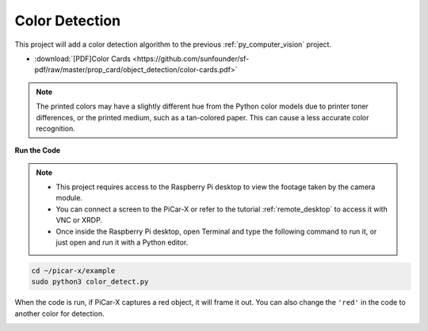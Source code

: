 .. _py_color_detection:

Color Detection
==========================================

This project will add a color detection algorithm to the previous :ref:`py_computer_vision` project.



* :download:`[PDF]Color Cards <https://github.com/sunfounder/sf-pdf/raw/master/prop_card/object_detection/color-cards.pdf>`

.. note::

    The printed colors may have a slightly different hue from the Python color models due to printer toner differences, or the printed medium, such as a tan-colored paper. This can cause a less accurate color recognition.


.. image:: img/color_card.png
    :width: 600


**Run the Code**


.. note::

    * This project requires access to the Raspberry Pi desktop to view the footage taken by the camera module.
    * You can connect a screen to the PiCar-X or refer to the tutorial :ref:`remote_desktop` to access it with VNC or XRDP.
    * Once inside the Raspberry Pi desktop, open Terminal and type the following command to run it, or just open and run it with a Python editor.


.. code-block::

    cd ~/picar-x/example
    sudo python3 color_detect.py

When the code is run, if PiCar-X captures a red object, it will frame it out. You can also change the ``'red'`` in the code to another color for detection.

.. image:: img/color_detect.png

.. **Code**

.. .. code-block:: python
..     :emphasize-lines: 51

..     import cv2
..     from picamera.array import PiRGBArray
..     from picamera import PiCamera
..     import numpy as np
..     import time

..     color_dict = {'red':[0,4],'orange':[5,18],'yellow':[22,37],'green':[42,85],'blue':[92,110],'purple':[115,165],'red_2':[165,180]}  #Here is the range of H in the HSV color space represented by the color

..     kernel_5 = np.ones((5,5),np.uint8) #Define a 5×5 convolution kernel with element values of all 1.

..     def color_detect(img,color_name):

..         # The blue range will be different under different lighting conditions and can be adjusted flexibly.  H: chroma, S: saturation v: lightness
..         resize_img = cv2.resize(img, (160,120), interpolation=cv2.INTER_LINEAR)  # In order to reduce the amount of calculation, the size of the picture is reduced to (160,120)
..         hsv = cv2.cvtColor(resize_img, cv2.COLOR_BGR2HSV)              # Convert from BGR to HSV
..         color_type = color_name
        
..         mask = cv2.inRange(hsv,np.array([min(color_dict[color_type]), 60, 60]), np.array([max(color_dict[color_type]), 255, 255]) )           # inRange()：Make the ones between lower/upper white, and the rest black
..         if color_type == 'red':
..                 mask_2 = cv2.inRange(hsv, (color_dict['red_2'][0],0,0), (color_dict['red_2'][1],255,255)) 
..                 mask = cv2.bitwise_or(mask, mask_2)

..         morphologyEx_img = cv2.morphologyEx(mask, cv2.MORPH_OPEN, kernel_5,iterations=1)              # Perform an open operation on the image 

..         # Find the contour in morphologyEx_img, and the contours are arranged according to the area from small to large.
..         _tuple = cv2.findContours(morphologyEx_img,cv2.RETR_EXTERNAL,cv2.CHAIN_APPROX_SIMPLE)      
..         # compatible with opencv3.x and openc4.x
..         if len(_tuple) == 3:
..             _, contours, hierarchy = _tuple
..         else:
..             contours, hierarchy = _tuple
        
..         color_area_num = len(contours) # Count the number of contours

..         if color_area_num > 0: 
..             for i in contours:    # Traverse all contours
..                 x,y,w,h = cv2.boundingRect(i)      # Decompose the contour into the coordinates of the upper left corner and the width and height of the recognition object

..                 # Draw a rectangle on the image (picture, upper left corner coordinate, lower right corner coordinate, color, line width)
..                 if w >= 8 and h >= 8: # Because the picture is reduced to a quarter of the original size, if you want to draw a rectangle on the original picture to circle the target, you have to multiply x, y, w, h by 4.
..                     x = x * 4
..                     y = y * 4 
..                     w = w * 4
..                     h = h * 4
..                     cv2.rectangle(img,(x,y),(x+w,y+h),(0,255,0),2)  # Draw a rectangular frame
..                     cv2.putText(img,color_type,(x,y), cv2.FONT_HERSHEY_SIMPLEX, 1,(0,0,255),2)# Add character description

..         return img,mask,morphologyEx_img

..     with PiCamera() as camera:
..         print("start color detect")
..         camera.resolution = (640,480)
..         camera.framerate = 24
..         rawCapture = PiRGBArray(camera, size=camera.resolution)  
..         time.sleep(2)

..         for frame in camera.capture_continuous(rawCapture, format="bgr",use_video_port=True):# use_video_port=True
..             img = frame.array
..             img,img_2,img_3 =  color_detect(img,'red')  # Color detection function
..             cv2.imshow("video", img)    # OpenCV image show
..             cv2.imshow("mask", img_2)    # OpenCV image show
..             cv2.imshow("morphologyEx_img", img_3)    # OpenCV image show
..             rawCapture.truncate(0)   # Release cache
        
..             k = cv2.waitKey(1) & 0xFF
..             # 27 is the ESC key, which means that if you press the ESC key to exit
..             if k == 27:
..                 break

..         print('quit ...') 
..         cv2.destroyAllWindows()
..         camera.close()  


.. **How it works?**

.. First, the range of H in the `HSV color space <https://en.wikipedia.org/wiki/HSL_and_HSV>`_ is defined as a dictionary, which is convenient for the following color judgment algorithm:

.. .. code-block:: python

..     color_dict = {'red':[0,4],'orange':[5,18],'yellow':[22,37],'green':[42,85],'blue':[92,110],'purple':[115,165],'red_2':[165,180]} 

.. Then, a `convolution kernel <https://en.wikipedia.org/wiki/Kernel_(image_processing)>`_ of size 5x5 is defined, which will be used for morphological operations, like filtering.


.. .. code-block:: python

..     kernel_5 = np.ones((5,5),np.uint8)


.. Next, the ``color_detect()`` function will processes pictures in four steps:

.. 1. Extract the data of the target color as a new binary image (array).
.. 2. Performs advanced morphological transformations. 
.. 3. Finds contours in a binary image.
.. 4. Draws a frame for the recognized object on the image.

.. .. code-block:: python

..     def color_detect(img,color_name):

..         # The blue range will be different under different lighting conditions and can be adjusted flexibly.  H: chroma, S: saturation v: lightness
..         resize_img = cv2.resize(img, (160,120), interpolation=cv2.INTER_LINEAR)  # In order to reduce the amount of calculation, the size of the picture is reduced to (160,120)
..         hsv = cv2.cvtColor(resize_img, cv2.COLOR_BGR2HSV)              # Convert from BGR to HSV
..         color_type = color_name
        
..         mask = cv2.inRange(hsv,np.array([min(color_dict[color_type]), 60, 60]), np.array([max(color_dict[color_type]), 255, 255]) )           # inRange()：Make the ones between lower/upper white, and the rest black
..         if color_type == 'red':
..                 mask_2 = cv2.inRange(hsv, (color_dict['red_2'][0],0,0), (color_dict['red_2'][1],255,255)) 
..                 mask = cv2.bitwise_or(mask, mask_2)

..         morphologyEx_img = cv2.morphologyEx(mask, cv2.MORPH_OPEN, kernel_5,iterations=1)              # Perform an open operation on the image 

..         # Find the contour in morphologyEx_img, and the contours are arranged according to the area from small to large.
..         _tuple = cv2.findContours(morphologyEx_img,cv2.RETR_EXTERNAL,cv2.CHAIN_APPROX_SIMPLE)      
..         # compatible with opencv3.x and openc4.x
..         if len(_tuple) == 3:
..             _, contours, hierarchy = _tuple
..         else:
..             contours, hierarchy = _tuple
        
..         color_area_num = len(contours) # Count the number of contours

..         if color_area_num > 0: 
..             for i in contours:    # Traverse all contours
..                 x,y,w,h = cv2.boundingRect(i)      # Decompose the contour into the coordinates of the upper left corner and the width and height of the recognition object

..                 # Draw a rectangle on the image (picture, upper left corner coordinate, lower right corner coordinate, color, line width)
..                 if w >= 8 and h >= 8: # Because the picture is reduced to a quarter of the original size, if you want to draw a rectangle on the original picture to circle the target, you have to multiply x, y, w, h by 4.
..                     x = x * 4
..                     y = y * 4 
..                     w = w * 4
..                     h = h * 4
..                     cv2.rectangle(img,(x,y),(x+w,y+h),(0,255,0),2)  # Draw a rectangular frame
..                     cv2.putText(img,color_type,(x,y), cv2.FONT_HERSHEY_SIMPLEX, 1,(0,0,255),2)# Add character description

..         return img,mask,morphologyEx_img

.. The ``img`` , ``mask`` , and ``morphologyEx_img`` are displayed in three windows to directly observe the processing results of each step.

.. .. image:: img/color_detect.png

.. For more information on morphology and contouring, please reference the following resources:

.. * `Opening operation - Wikipedia <https://en.wikipedia.org/wiki/Opening_(morphology)>`_ 
.. * `morphologyEx - OpenCV <https://docs.opencv.org/4.0.0/d4/d86/group__imgproc__filter.html#ga67493776e3ad1a3df63883829375201f>`_
.. * `findContours - OpenCV <https://docs.opencv.org/4.0.0/d3/dc0/group__imgproc__shape.html#gadf1ad6a0b82947fa1fe3c3d497f260e0>`_
.. * `Contour Features - OpenCV <https://docs.opencv.org/3.4/dd/d49/tutorial_py_contour_features.html>`_